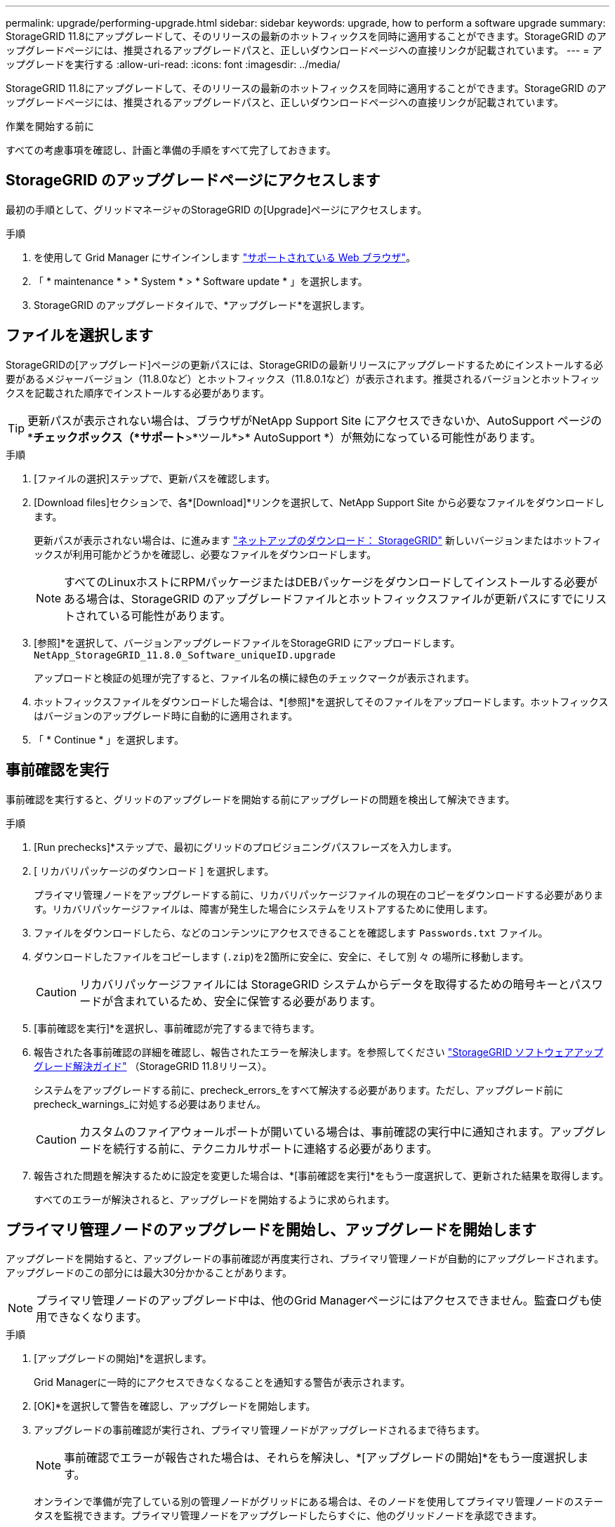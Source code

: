 ---
permalink: upgrade/performing-upgrade.html 
sidebar: sidebar 
keywords: upgrade, how to perform a software upgrade 
summary: StorageGRID 11.8にアップグレードして、そのリリースの最新のホットフィックスを同時に適用することができます。StorageGRID のアップグレードページには、推奨されるアップグレードパスと、正しいダウンロードページへの直接リンクが記載されています。 
---
= アップグレードを実行する
:allow-uri-read: 
:icons: font
:imagesdir: ../media/


[role="lead"]
StorageGRID 11.8にアップグレードして、そのリリースの最新のホットフィックスを同時に適用することができます。StorageGRID のアップグレードページには、推奨されるアップグレードパスと、正しいダウンロードページへの直接リンクが記載されています。

.作業を開始する前に
すべての考慮事項を確認し、計画と準備の手順をすべて完了しておきます。



== StorageGRID のアップグレードページにアクセスします

最初の手順として、グリッドマネージャのStorageGRID の[Upgrade]ページにアクセスします。

.手順
. を使用して Grid Manager にサインインします link:../admin/web-browser-requirements.html["サポートされている Web ブラウザ"]。
. 「 * maintenance * > * System * > * Software update * 」を選択します。
. StorageGRID のアップグレードタイルで、*アップグレード*を選択します。




== ファイルを選択します

StorageGRIDの[アップグレード]ページの更新パスには、StorageGRIDの最新リリースにアップグレードするためにインストールする必要があるメジャーバージョン（11.8.0など）とホットフィックス（11.8.0.1など）が表示されます。推奨されるバージョンとホットフィックスを記載された順序でインストールする必要があります。


TIP: 更新パスが表示されない場合は、ブラウザがNetApp Support Site にアクセスできないか、AutoSupport ページの*[ソフトウェアの更新を確認する]*チェックボックス（*サポート*>*ツール*>* AutoSupport *）が無効になっている可能性があります。

.手順
. [ファイルの選択]ステップで、更新パスを確認します。
. [Download files]セクションで、各*[Download]*リンクを選択して、NetApp Support Site から必要なファイルをダウンロードします。
+
更新パスが表示されない場合は、に進みます https://mysupport.netapp.com/site/products/all/details/storagegrid/downloads-tab["ネットアップのダウンロード： StorageGRID"^] 新しいバージョンまたはホットフィックスが利用可能かどうかを確認し、必要なファイルをダウンロードします。

+

NOTE: すべてのLinuxホストにRPMパッケージまたはDEBパッケージをダウンロードしてインストールする必要がある場合は、StorageGRID のアップグレードファイルとホットフィックスファイルが更新パスにすでにリストされている可能性があります。

. [参照]*を選択して、バージョンアップグレードファイルをStorageGRID にアップロードします。 `NetApp_StorageGRID_11.8.0_Software_uniqueID.upgrade`
+
アップロードと検証の処理が完了すると、ファイル名の横に緑色のチェックマークが表示されます。

. ホットフィックスファイルをダウンロードした場合は、*[参照]*を選択してそのファイルをアップロードします。ホットフィックスはバージョンのアップグレード時に自動的に適用されます。
. 「 * Continue * 」を選択します。




== 事前確認を実行

事前確認を実行すると、グリッドのアップグレードを開始する前にアップグレードの問題を検出して解決できます。

.手順
. [Run prechecks]*ステップで、最初にグリッドのプロビジョニングパスフレーズを入力します。
. [ リカバリパッケージのダウンロード ] を選択します。
+
プライマリ管理ノードをアップグレードする前に、リカバリパッケージファイルの現在のコピーをダウンロードする必要があります。リカバリパッケージファイルは、障害が発生した場合にシステムをリストアするために使用します。

. ファイルをダウンロードしたら、などのコンテンツにアクセスできることを確認します `Passwords.txt` ファイル。
. ダウンロードしたファイルをコピーします (`.zip`)を2箇所に安全に、安全に、そして別 々 の場所に移動します。
+

CAUTION: リカバリパッケージファイルには StorageGRID システムからデータを取得するための暗号キーとパスワードが含まれているため、安全に保管する必要があります。

. [事前確認を実行]*を選択し、事前確認が完了するまで待ちます。
. 報告された各事前確認の詳細を確認し、報告されたエラーを解決します。を参照してください https://kb.netapp.com/hybrid/StorageGRID/Maintenance/StorageGRID_11.8_software_upgrade_resolution_guide["StorageGRID ソフトウェアアップグレード解決ガイド"^] （StorageGRID 11.8リリース）。
+
システムをアップグレードする前に、precheck_errors_をすべて解決する必要があります。ただし、アップグレード前にprecheck_warnings_に対処する必要はありません。

+

CAUTION: カスタムのファイアウォールポートが開いている場合は、事前確認の実行中に通知されます。アップグレードを続行する前に、テクニカルサポートに連絡する必要があります。

. 報告された問題を解決するために設定を変更した場合は、*[事前確認を実行]*をもう一度選択して、更新された結果を取得します。
+
すべてのエラーが解決されると、アップグレードを開始するように求められます。





== プライマリ管理ノードのアップグレードを開始し、アップグレードを開始します

アップグレードを開始すると、アップグレードの事前確認が再度実行され、プライマリ管理ノードが自動的にアップグレードされます。アップグレードのこの部分には最大30分かかることがあります。


NOTE: プライマリ管理ノードのアップグレード中は、他のGrid Managerページにはアクセスできません。監査ログも使用できなくなります。

.手順
. [アップグレードの開始]*を選択します。
+
Grid Managerに一時的にアクセスできなくなることを通知する警告が表示されます。

. [OK]*を選択して警告を確認し、アップグレードを開始します。
. アップグレードの事前確認が実行され、プライマリ管理ノードがアップグレードされるまで待ちます。
+

NOTE: 事前確認でエラーが報告された場合は、それらを解決し、*[アップグレードの開始]*をもう一度選択します。

+
オンラインで準備が完了している別の管理ノードがグリッドにある場合は、そのノードを使用してプライマリ管理ノードのステータスを監視できます。プライマリ管理ノードをアップグレードしたらすぐに、他のグリッドノードを承認できます。

. 必要に応じて*[続行]*を選択して*[他のノードのアップグレード]*ステップにアクセスします。




== 他のノードをアップグレードする

すべてのグリッドノードをアップグレードする必要がありますが、複数のアップグレードセッションを実行してアップグレードの順序をカスタマイズすることができます。たとえば、1つのセッションでサイトAのノードをアップグレードしてから、以降のセッションでサイトBのノードをアップグレードすることができます。アップグレードを複数のセッションで実行する場合は、すべてのノードがアップグレードされるまで新しい機能の使用を開始できないことに注意してください。

ノードのアップグレード順序が重要な場合は、ノードまたはノードグループを 1 つずつ承認し、各ノードでアップグレードが完了するまで待ってから、次のノードまたはノードグループを承認します。


NOTE: グリッドノードでアップグレードを開始すると、そのノードのサービスは停止します。グリッドノードはあとでリブートされます。ノードと通信しているクライアントアプリケーションのサービスの中断を回避するために、ノードを停止およびリブートする準備ができていることを確認できないかぎり、ノードのアップグレードを承認しないでください。必要に応じて、メンテナンス時間をスケジュールするか、お客様に通知します。

.手順
. [他のノードをアップグレード]*手順については、概要を確認します。概要には、アップグレード全体の開始時刻と各メジャーアップグレードタスクのステータスが表示されます。
+
** *アップグレードサービスの開始*は、最初のアップグレードタスクです。このタスクでは、ソフトウェアファイルがグリッドノードに配信され、各ノードでアップグレードサービスが開始されます。
** アップグレードサービスの開始*タスクが完了すると、*他のグリッドノードをアップグレード*タスクが開始され、リカバリパッケージの新しいコピーをダウンロードするように求められます。


. プロンプトが表示されたら、プロビジョニングパスフレーズを入力し、リカバリパッケージの新しいコピーをダウンロードします。
+

CAUTION: プライマリ管理ノードをアップグレードしたら、リカバリパッケージファイルの新しいコピーをダウンロードする必要があります。リカバリパッケージファイルは、障害が発生した場合にシステムをリストアするために使用します。

. 各タイプのノードのステータステーブルを確認します。非プライマリ管理ノード、ゲートウェイノード、ストレージノード、アーカイブノードのテーブルがあります。
+
グリッドノードは、テーブルが最初に表示された時点で次のいずれかの段階になります。

+
** アップグレードを開梱しています
** ダウンロード中です
** 承認待ちです


. [[approval-step]]アップグレードするグリッドノードを選択する準備ができたら（または選択したノードの承認を取り消す必要がある場合）、次の手順に従います。
+
[cols="1a,1a"]
|===
| タスク | 指示 


 a| 
特定のサイトのすべてのノードなど、承認する特定のノードを検索します
 a| 
[検索]フィールドに検索文字列を入力します



 a| 
アップグレードするノードをすべて選択します
 a| 
[すべてのノードを承認]*を選択します



 a| 
アップグレードの対象として同じタイプのノードをすべて選択する（[All Storage Nodes]など）
 a| 
ノードタイプの*[すべて承認]*ボタンを選択します

同じタイプの複数のノードを承認すると、ノードは一度に 1 つずつアップグレードされます。



 a| 
アップグレードする個 々 のノードを選択します
 a| 
ノードの*[承認]*ボタンを選択します



 a| 
選択したすべてのノードでアップグレードを延期します
 a| 
[すべてのノードを承認しない]*を選択します



 a| 
同じタイプの選択したすべてのノードでアップグレードを延期します
 a| 
ノードタイプの*[すべて未承認]*ボタンを選択します



 a| 
個 々 のノードでアップグレードを延期します
 a| 
ノードの*[未承認]*ボタンを選択します

|===
. 承認されたノードが次のアップグレード段階に進むまで待ちます。
+
** 承認され、アップグレードを待機しています
** サービスを停止しています
+

NOTE: [ステージ]が*[サービスの停止中]*になっているノードを削除することはできません。[未承認]ボタンは無効になっています。

** コンテナを停止しています
** Dockerイメージをクリーンアップしています
** ベースOSパッケージをアップグレードしています
+

NOTE: アプライアンスノードがこの段階になると、アプライアンスのStorageGRID アプライアンスインストーラソフトウェアが更新されます。この自動プロセスにより、 StorageGRID アプライアンスインストーラのバージョンが StorageGRID ソフトウェアのバージョンと常に同期された状態になります。

** リブートしています
+

NOTE: 一部のアプライアンスモデルでは、ファームウェアとBIOSをアップグレードするために複数回リブートすることがあります。

** リブート後に手順を実行しています
** サービスを開始しています
** 完了しました


. を繰り返します <<approval-step,承認ステップ>> すべてのグリッドノードがアップグレードされるまでの必要な回数。




== アップグレードを完了する

すべてのグリッドノードのアップグレードステージが完了すると、*[他のグリッドノードをアップグレード]*タスクが[完了]と表示されます。残りのアップグレードタスクはバックグラウンドで自動的に実行されます。

.手順
. 機能の有効化*タスクが完了するとすぐに（すぐに実行されます）、の使用を開始できます link:whats-new.html["新機能"] アップグレードしたStorageGRID バージョン。
. [データベースのアップグレード]タスクでは、各ノードがチェックされ、Cassandraデータベースを更新する必要がないことが確認されます。
+

NOTE: StorageGRID 11.7から11.8へのアップグレードでは、Cassandraデータベースをアップグレードする必要はありませんが、各ストレージノードでCassandraサービスが停止して再起動されます。StorageGRID の今後の機能リリースでは、 Cassandra データベースの更新処理が完了するまでに数日かかることがあります。

. データベースのアップグレード*タスクが完了したら、*最終アップグレード手順*が完了するまで数分待ちます。
. 最後のアップグレード手順*が完了すると、アップグレードが完了します。最初のステップである*ファイルの選択*が緑色の成功バナーで再表示されます。
. グリッドの動作が正常に戻っていることを確認します。
+
.. サービスが正常に動作していること、および予期しないアラートが発生していないことを確認してください。
.. StorageGRID システムへのクライアント接続が想定どおり動作していることを確認する。



